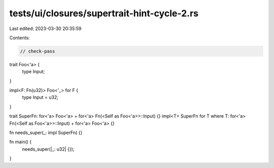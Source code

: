 tests/ui/closures/supertrait-hint-cycle-2.rs
============================================

Last edited: 2023-03-30 20:35:59

Contents:

.. code-block:: rs

    // check-pass

trait Foo<'a> {
    type Input;
}

impl<F: Fn(u32)> Foo<'_> for F {
    type Input = u32;
}

trait SuperFn: for<'a> Foo<'a> + for<'a> Fn(<Self as Foo<'a>>::Input) {}
impl<T> SuperFn for T where T: for<'a> Fn(<Self as Foo<'a>>::Input) + for<'a> Foo<'a> {}

fn needs_super(_: impl SuperFn) {}

fn main() {
    needs_super(|_: u32| {});
}


